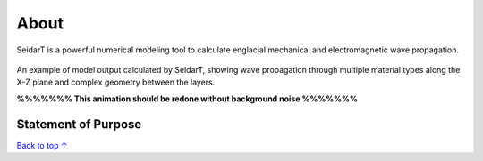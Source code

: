 About
#################

SeidarT is a powerful numerical modeling tool to calculate englacial
mechanical and electromagnetic wave propagation.

.. _sample_anim:
.. figure:: _static/10Mhz_dx_1m_s2.gif
    :align:   center

    An example of model output calculated by SeidarT, showing wave
    propagation through multiple material types along the X-Z plane and
    complex geometry between the layers.

    **%%%%%%% This animation should be redone without background noise %%%%%%%**

Statement of Purpose
*************************



`Back to top ↑ <#top>`_

